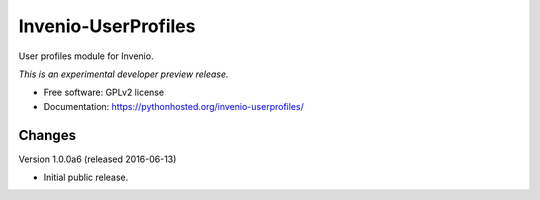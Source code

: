 ..
    This file is part of Invenio.
    Copyright (C) 2015 CERN.

    Invenio is free software; you can redistribute it
    and/or modify it under the terms of the GNU General Public License as
    published by the Free Software Foundation; either version 2 of the
    License, or (at your option) any later version.

    Invenio is distributed in the hope that it will be
    useful, but WITHOUT ANY WARRANTY; without even the implied warranty of
    MERCHANTABILITY or FITNESS FOR A PARTICULAR PURPOSE.  See the GNU
    General Public License for more details.

    You should have received a copy of the GNU General Public License
    along with Invenio; if not, write to the
    Free Software Foundation, Inc., 59 Temple Place, Suite 330, Boston,
    MA 02111-1307, USA.

    In applying this license, CERN does not
    waive the privileges and immunities granted to it by virtue of its status
    as an Intergovernmental Organization or submit itself to any jurisdiction.

=====================
 Invenio-UserProfiles
=====================

.. image:: https://img.shields.io/travis/inveniosoftware/invenio-userprofiles.svg
        :target: https://travis-ci.org/inveniosoftware/invenio-userprofiles

.. image:: https://img.shields.io/coveralls/inveniosoftware/invenio-userprofiles.svg
        :target: https://coveralls.io/r/inveniosoftware/invenio-userprofiles

.. image:: https://img.shields.io/github/tag/inveniosoftware/invenio-userprofiles.svg
        :target: https://github.com/inveniosoftware/invenio-userprofile/releases

.. image:: https://img.shields.io/pypi/dm/invenio-userprofiles.svg
        :target: https://pypi.python.org/pypi/invenio-userprofiles

.. image:: https://img.shields.io/github/license/inveniosoftware/invenio-userprofiles.svg
        :target: https://github.com/inveniosoftware/invenio-userprofiles/blob/master/LICENSE


User profiles module for Invenio.

*This is an experimental developer preview release.*

* Free software: GPLv2 license
* Documentation: https://pythonhosted.org/invenio-userprofiles/


..
    This file is part of Invenio.
    Copyright (C) 2015, 2016 CERN.

    Invenio is free software; you can redistribute it
    and/or modify it under the terms of the GNU General Public License as
    published by the Free Software Foundation; either version 2 of the
    License, or (at your option) any later version.

    Invenio is distributed in the hope that it will be
    useful, but WITHOUT ANY WARRANTY; without even the implied warranty of
    MERCHANTABILITY or FITNESS FOR A PARTICULAR PURPOSE.  See the GNU
    General Public License for more details.

    You should have received a copy of the GNU General Public License
    along with Invenio; if not, write to the
    Free Software Foundation, Inc., 59 Temple Place, Suite 330, Boston,
    MA 02111-1307, USA.

    In applying this license, CERN does not
    waive the privileges and immunities granted to it by virtue of its status
    as an Intergovernmental Organization or submit itself to any jurisdiction.


Changes
=======

Version 1.0.0a6 (released 2016-06-13)

- Initial public release.


